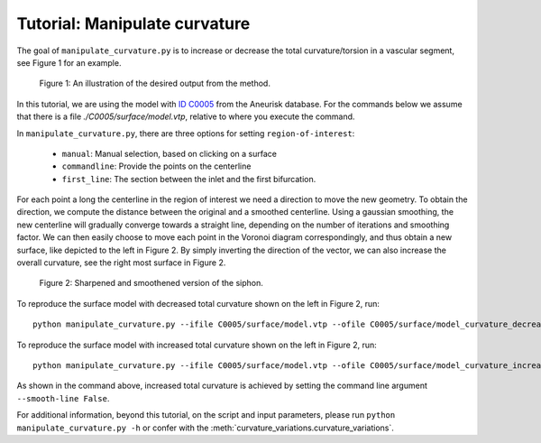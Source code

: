 .. title:: Tutorial: Manipulate curvature

.. _manipulate_curvature:

==============================
Tutorial: Manipulate curvature
==============================

The goal of ``manipulate_curvature.py`` is to increase or decrease the
total curvature/torsion in a vascular segment, see Figure 1 for an example.

.. figure:: Curvature.png
  
  Figure 1: An illustration of the desired output from the method.

In this tutorial, we are using the model with
`ID C0005 <http://ecm2.mathcs.emory.edu/aneuriskdata/download/C0005/C0005_models.tar.gz>`_
from the Aneurisk database. For the commands below we assume that there is a
file `./C0005/surface/model.vtp`, relative to where you execute the command.

In ``manipulate_curvature.py``, there are three options for setting
``region-of-interest``:

 * ``manual``: Manual selection, based on clicking on a surface
 * ``commandline``: Provide the points on the centerline
 * ``first_line``: The section between the inlet and the first bifurcation.

For each point a long the centerline in the region of interest
we need a direction to move the new geometry. To obtain the direction,
we compute the distance between the original and a smoothed
centerline. Using a gaussian smoothing, the new centerline will gradually converge
towards a straight line, depending on the number of iterations and smoothing factor.
We can then easily choose to move each point in the Voronoi diagram correspondingly,
and thus obtain a new surface, like depicted to the left in Figure 2. By simply
inverting the direction of the vector, we can also increase the overall curvature,
see the right most surface in Figure 2.

.. figure:: curvature_variation.png

  Figure 2: Sharpened and smoothened version of the siphon.

To reproduce the surface model with decreased total curvature shown on the left in Figure 2, run::

        python manipulate_curvature.py --ifile C0005/surface/model.vtp --ofile C0005/surface/model_curvature_decreased.vtp --smooth-line True --iterations 100 --smooth-factor-line 1.8  --region-of-interest first_line --poly-ball-size 250 250 250

To reproduce the surface model with increased total curvature shown on the left in Figure 2, run::

        python manipulate_curvature.py --ifile C0005/surface/model.vtp --ofile C0005/surface/model_curvature_increased.vtp --smooth-line False --iterations 100 --smooth-factor-line 1.8  --region-of-interest first_line --poly-ball-size 250 250 250

As shown in the command above, increased total curvature is achieved by setting the command line argument ``--smooth-line False``.

For additional information, beyond this tutorial, on the script and
input parameters, please run ``python manipulate_curvature.py -h`` or confer with
the :meth:`curvature_variations.curvature_variations`.
